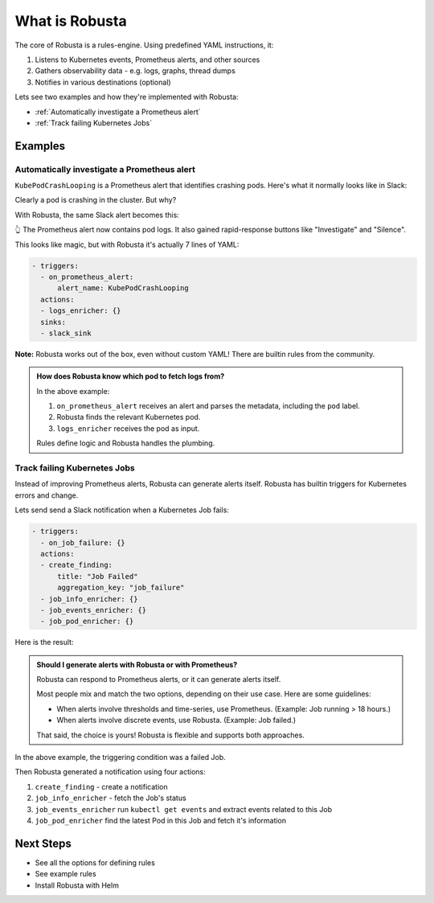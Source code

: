 
What is Robusta
================================

The core of Robusta is a rules-engine. Using predefined YAML instructions, it:

1. Listens to Kubernetes events, Prometheus alerts, and other sources
2. Gathers observability data - e.g. logs, graphs, thread dumps
3. Notifies in various destinations (optional)

Lets see two examples and how they're implemented with Robusta:

* :ref:`Automatically investigate a Prometheus alert`
* :ref:`Track failing Kubernetes Jobs`

Examples
^^^^^^^^^^^^^

Automatically investigate a Prometheus alert
----------------------------------------------

``KubePodCrashLooping`` is a Prometheus alert that identifies crashing pods. Here's what it normally looks like in Slack:

.. image:: /images/prometheus-alert-without-robusta.png
    :width: 800px

Clearly a pod is crashing in the cluster. But why?

With Robusta, the same Slack alert becomes this:

.. image:: /images/prometheus-alert-with-robusta.png
    :width: 800px

👆️ The Prometheus alert now contains pod logs. It also gained rapid-response buttons like "Investigate" and "Silence".

This looks like magic, but with Robusta it's actually 7 lines of YAML:

.. code-block:: yaml

    - triggers:
      - on_prometheus_alert:
          alert_name: KubePodCrashLooping
      actions:
      - logs_enricher: {}
      sinks:
      - slack_sink

**Note:** Robusta works out of the box, even without custom YAML! There are builtin rules from the community.

.. admonition:: How does Robusta know which pod to fetch logs from?

    In the above example:

    1. ``on_prometheus_alert`` receives an alert and parses the metadata, including the ``pod`` label.
    2. Robusta finds the relevant Kubernetes pod.
    3. ``logs_enricher`` receives the pod as input.

    Rules define logic and Robusta handles the plumbing.

Track failing Kubernetes Jobs
----------------------------------------

Instead of improving Prometheus alerts, Robusta can generate alerts itself. Robusta has builtin triggers for Kubernetes errors and change.

Lets send send a Slack notification when a Kubernetes Job fails:

.. code-block:: yaml

    - triggers:
      - on_job_failure: {}
      actions:
      - create_finding:
          title: "Job Failed"
          aggregation_key: "job_failure"
      - job_info_enricher: {}
      - job_events_enricher: {}
      - job_pod_enricher: {}

Here is the result:

.. image:: /images/on_job_failed_example.png
    :width: 800px

.. admonition:: Should I generate alerts with Robusta or with Prometheus?

    Robusta can respond to Prometheus alerts, or it can generate alerts itself.

    Most people mix and match the two options, depending on their use case. Here are some guidelines:

    * When alerts involve thresholds and time-series, use Prometheus. (Example: Job running > 18 hours.)
    * When alerts involve discrete events, use Robusta. (Example: Job failed.)

    That said, the choice is yours! Robusta is flexible and supports both approaches.

In the above example, the triggering condition was a failed Job.

Then Robusta generated a notification using four actions:

1. ``create_finding`` - create a notification
2. ``job_info_enricher`` - fetch the Job's status
3. ``job_events_enricher`` run ``kubectl get events`` and extract events related to this Job
4. ``job_pod_enricher`` find the latest Pod in this Job and fetch it's information

Next Steps
^^^^^^^^^^^^^

* See all the options for defining rules
* See example rules
* Install Robusta with Helm
